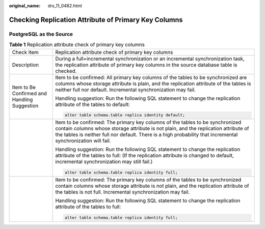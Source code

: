 :original_name: drs_11_0482.html

.. _drs_11_0482:

Checking Replication Attribute of Primary Key Columns
=====================================================

PostgreSQL as the Source
------------------------

.. table:: **Table 1** Replication attribute check of primary key columns

   +----------------------------------------------+---------------------------------------------------------------------------------------------------------------------------------------------------------------------------------------------------------------------------------------------------------------------------------------+
   | Check Item                                   | Replication attribute check of primary key columns                                                                                                                                                                                                                                    |
   +----------------------------------------------+---------------------------------------------------------------------------------------------------------------------------------------------------------------------------------------------------------------------------------------------------------------------------------------+
   | Description                                  | During a full+incremental synchronization or an incremental synchronization task, the replication attribute of primary key columns in the source database table is checked.                                                                                                           |
   +----------------------------------------------+---------------------------------------------------------------------------------------------------------------------------------------------------------------------------------------------------------------------------------------------------------------------------------------+
   | Item to Be Confirmed and Handling Suggestion | Item to be confirmed: All primary key columns of the tables to be synchronized are columns whose storage attribute is plain, and the replication attribute of the tables is neither full nor default. Incremental synchronization may fail.                                           |
   |                                              |                                                                                                                                                                                                                                                                                       |
   |                                              | Handling suggestion: Run the following SQL statement to change the replication attribute of the tables to default:                                                                                                                                                                    |
   |                                              |                                                                                                                                                                                                                                                                                       |
   |                                              | .. code:: text                                                                                                                                                                                                                                                                        |
   |                                              |                                                                                                                                                                                                                                                                                       |
   |                                              |    alter table schema.table replica identity default;                                                                                                                                                                                                                                 |
   +----------------------------------------------+---------------------------------------------------------------------------------------------------------------------------------------------------------------------------------------------------------------------------------------------------------------------------------------+
   |                                              | Item to be confirmed: The primary key columns of the tables to be synchronized contain columns whose storage attribute is not plain, and the replication attribute of the tables is neither full nor default. There is a high probability that incremental synchronization will fail. |
   |                                              |                                                                                                                                                                                                                                                                                       |
   |                                              | Handling suggestion: Run the following SQL statement to change the replication attribute of the tables to full: (If the replication attribute is changed to default, incremental synchronization may still fail.)                                                                     |
   |                                              |                                                                                                                                                                                                                                                                                       |
   |                                              | .. code:: text                                                                                                                                                                                                                                                                        |
   |                                              |                                                                                                                                                                                                                                                                                       |
   |                                              |    alter table schema.table replica identity full;                                                                                                                                                                                                                                    |
   +----------------------------------------------+---------------------------------------------------------------------------------------------------------------------------------------------------------------------------------------------------------------------------------------------------------------------------------------+
   |                                              | Item to be confirmed: The primary key columns of the tables to be synchronized contain columns whose storage attribute is not plain, and the replication attribute of the tables is not full. Incremental synchronization may fail.                                                   |
   |                                              |                                                                                                                                                                                                                                                                                       |
   |                                              | Handling suggestion: Run the following SQL statement to change the replication attribute of the tables to full:                                                                                                                                                                       |
   |                                              |                                                                                                                                                                                                                                                                                       |
   |                                              | .. code:: text                                                                                                                                                                                                                                                                        |
   |                                              |                                                                                                                                                                                                                                                                                       |
   |                                              |    alter table schema.table replica identity full;                                                                                                                                                                                                                                    |
   +----------------------------------------------+---------------------------------------------------------------------------------------------------------------------------------------------------------------------------------------------------------------------------------------------------------------------------------------+

